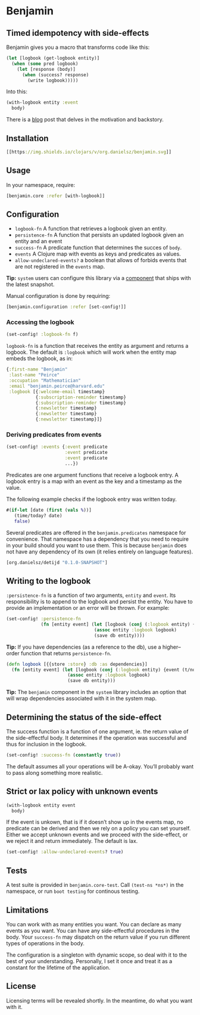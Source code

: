 * Benjamin

** Timed idempotency with side-effects

#+HTML: <img src="image/benjamin.jpg" width="340" height="360" align="right"/>

Benjamin gives you a macro that transforms code like this:

#+BEGIN_SRC clojure
(let [logbook (get-logbook entity)]
  (when (some pred logbook)
    (let [response (body)]
      (when (success? response)
        (write logbook)))))
#+END_SRC

Into this:

#+BEGIN_SRC clojure 
(with-logbook entity :event
  body)
#+END_SRC 

There is a [[http://danielsz.github.io/2017/08/07/Timed-idempotency][blog]] post that delves in the motivation and backstory.

** Installation 

#+BEGIN_SRC clojure
[[https://img.shields.io/clojars/v/org.danielsz/benjamin.svg]]
#+END_SRC

** Usage

In your namespace, require:
#+BEGIN_SRC clojure
[benjamin.core :refer [with-logbook]]
#+END_SRC

** Configuration

- ~logbook-fn~ A function that retrieves a logbook given an entity.
- ~persistence-fn~ A function that persists an updated logbook given an entity and an event
- ~success-fn~ A predicate function that determines the succes of ~body~.
- ~events~ A Clojure map with events as keys and predicates as values.
- ~allow-undeclared-events?~ a boolean that allows of forbids events that are not registered in the ~events~ map.

*Tip:*  ~system~ users can configure this library via a [[https://github.com/danielsz/system/blob/f4acb68d1e136720c1f9ab44d65e2eb763b1e6ef/src/system/components/benjamin.clj][component]] that ships with the latest snapshot. 
 
Manual configuration is done by requiring: 

#+BEGIN_SRC clojure
[benjamin.configuration :refer [set-config!]]
#+END_SRC

*** Accessing the logbook

#+BEGIN_SRC clojure
(set-config! :logbook-fn f)
#+END_SRC

~logbook-fn~ is a function that receives the entity as argument and returns a logbook. 
The default is ~:logbook~ which will work when the entity map embeds the logbook, as in:

#+BEGIN_SRC clojure
{:first-name "Benjamin"
 :last-name "Peirce"
 :occupation "Mathematician"
 :email "benjamin.peirce@harvard.edu"
 :logbook [{:welcome-email timestamp}
           {:subscription-reminder timestamp}
           {:subscription-reminder timestamp}
           {:newsletter timestamp}
           {:newsletter timestamp}
           {:newsletter timestamp}]}
#+END_SRC

*** Deriving predicates from events

#+BEGIN_SRC clojure
(set-config! :events {:event predicate
                      :event predicate
                      :event predicate
                      ...})
#+END_SRC

Predicates are one argument functions that receive a logbook entry. A logbook entry is a map with an event as the key and a timestamp as the value. 

The following example checks if the logbook entry was written today.

#+BEGIN_SRC clojure
#(if-let [date (first (vals %))]
   (time/today? date)
   false)
#+END_SRC

Several predicates are offered in the ~benjamin.predicates~ namespace for convenience. That namespace has a dependency that you need to require in your build should you want to use them. This is because ~benjamin~ does not have any dependency of its own (it relies entirely on language features).

#+BEGIN_SRC clojure
[org.danielsz/detijd "0.1.0-SNAPSHOT"]
#+END_SRC

** Writing to the logbook

~:persistence-fn~ is a function of two arguments, ~entity~ and ~event~. Its responsibility is to append to the logbook and persist the entity.
You have to provide an implementation or an error will be thrown. For example:

#+BEGIN_SRC clojure
(set-config! :persistence-fn
             (fn [entity event] (let [logbook (conj (:logbook entity) {event (t/now)})]
                                 (assoc entity :logbook logbook)
                                 (save db entity))))
#+END_SRC

*Tip:* If you have dependencies (as a reference to the db), use a higher–order function that returns ~persistence-fn~.

#+BEGIN_SRC clojure
(defn logbook [{{store :store} :db :as dependencies}]
  (fn [entity event] (let [logbook (conj (:logbook entity) {event (t/now)})]
                       (assoc entity :logbook logbook)
                       (save db entity)))
#+END_SRC
*Tip:* The ~benjamin~ component in the ~system~ library includes an option that will wrap dependencies associated with it in the system map.

** Determining the status of the side-effect

The success function is a function of one argument, ie. the return value of the side-effectful body.
It determines if the operation was successful and thus for inclusion in the logbook.

#+BEGIN_SRC clojure
(set-config! :success-fn (constantly true))
#+END_SRC

The default assumes all your operations will be A-okay. You’ll probably want to pass along something more realistic.

** Strict or lax policy with unknown events

#+BEGIN_SRC clojure
(with-logbook entity event
  body)
#+END_SRC   

If the event is unkown, that is if it doesn’t show up in the events map, no predicate can be derived and then we rely on a policy you can set yourself. 
Either we accept unknown events and we proceed with the side-effect, or we reject it and return immediately. The default is lax.

#+BEGIN_SRC clojure
(set-config! :allow-undeclared-events? true)
#+END_SRC

** Tests

A test suite is provided in ~benjamin.core-test~. Call ~(test-ns *ns*)~ in the namespace, or run ~boot testing~ for continous testing.

** Limitations

You can work with as many entities you want. You can declare as many events as you want. You can have any side-effectful procedures in the body. Your ~success-fn~ may dispatch on the return value if you run different types of operations in the body.

The configuration is a singleton with dynamic scope, so deal with it to the best of your understanding. Personally, I set it once and treat it as a constant for the lifetime of the application. 

** License
Licensing terms will be revealed shortly. In the meantime, do what you want with it.
